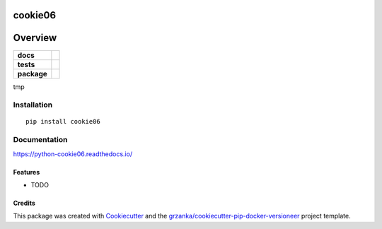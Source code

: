 ===============================
cookie06
===============================

.. image:: https://img.shields.io/pypi/v/python-cookie06.svg
        :target: https://pypi.python.org/pypi/python-cookie06

.. image:: https://img.shields.io/travis/grzanka/python-cookie06.svg
        :target: https://travis-ci.org/grzanka/python-cookie06

.. image:: https://readthedocs.org/projects/python-cookie06/badge/?version=latest
        :target: https://readthedocs.org/projects/python-cookie06/?badge=latest
        :alt: Documentation Status

========
Overview
========

.. start-badges

.. list-table::
    :stub-columns: 1

    * - docs
      - |docs|
    * - tests
      - |travis| |appveyor|
    * - package
      - |version| |downloads| |wheel| |supported-versions| |supported-implementations|

.. |docs| image:: https://readthedocs.org/projects/python-cookie06/badge/?style=flat
    :target: https://readthedocs.org/projects/python-cookie06
    :alt: Documentation Status

.. |travis| image:: https://travis-ci.org/grzanka/python-cookie06.svg?branch=master
    :alt: Travis-CI Build Status
    :target: https://travis-ci.org/grzanka/python-cookie06

.. |appveyor| image:: https://ci.appveyor.com/api/projects/status/github/grzanka/python-cookie06?branch=master&svg=true
    :alt: Appveyor Build Status
    :target: https://ci.appveyor.com/project/grzanka/python-cookie06

.. |version| image:: https://img.shields.io/pypi/v/cookie06.svg?style=flat
    :alt: PyPI Package latest release
    :target: https://pypi.python.org/pypi/cookie06

.. |downloads| image:: https://img.shields.io/pypi/dm/cookie06.svg?style=flat
    :alt: PyPI Package monthly downloads
    :target: https://pypi.python.org/pypi/cookie06

.. |wheel| image:: https://img.shields.io/pypi/wheel/cookie06.svg?style=flat
    :alt: PyPI Wheel
    :target: https://pypi.python.org/pypi/cookie06

.. |supported-versions| image:: https://img.shields.io/pypi/pyversions/cookie06.svg?style=flat
    :alt: Supported versions
    :target: https://pypi.python.org/pypi/cookie06

.. |supported-implementations| image:: https://img.shields.io/pypi/implementation/cookie06.svg?style=flat
    :alt: Supported implementations
    :target: https://pypi.python.org/pypi/cookie06

.. end-badges

tmp


Installation
============

::

    pip install cookie06

Documentation
=============

https://python-cookie06.readthedocs.io/


Features
--------

* TODO

Credits
---------

This package was created with Cookiecutter_ and the `grzanka/cookiecutter-pip-docker-versioneer`_ project template.

.. _Cookiecutter: https://github.com/audreyr/cookiecutter
.. _`grzanka/cookiecutter-pip-docker-versioneer`: https://github.com/grzanka/cookiecutter-pip-docker-versioneer



